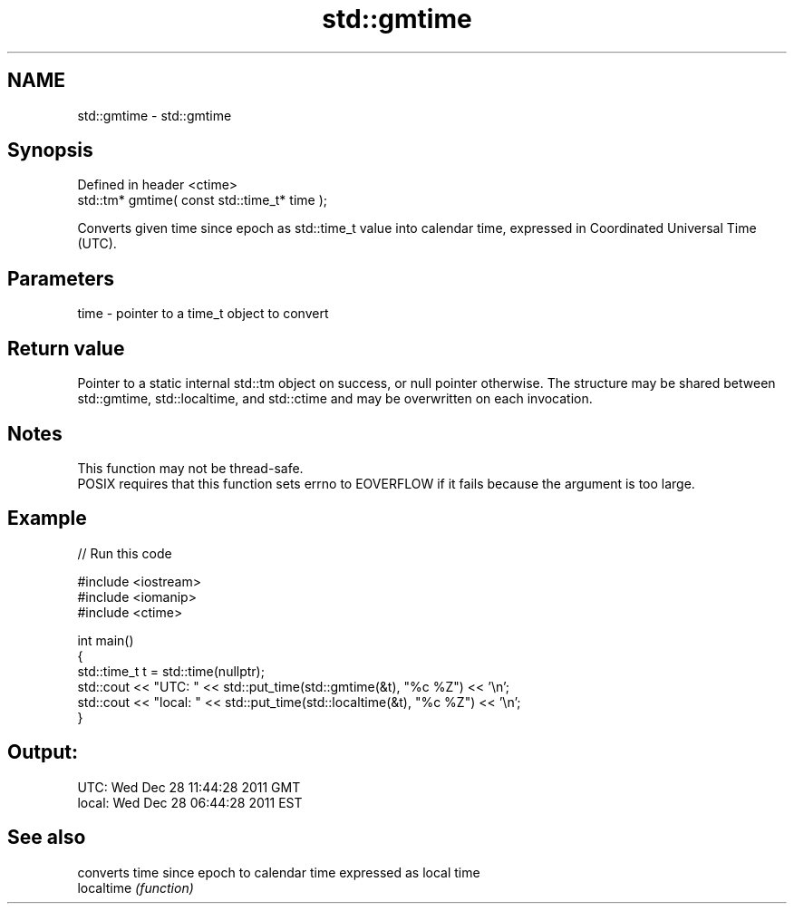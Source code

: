 .TH std::gmtime 3 "2020.03.24" "http://cppreference.com" "C++ Standard Libary"
.SH NAME
std::gmtime \- std::gmtime

.SH Synopsis

  Defined in header <ctime>
  std::tm* gmtime( const std::time_t* time );

  Converts given time since epoch as std::time_t value into calendar time, expressed in Coordinated Universal Time (UTC).

.SH Parameters


  time - pointer to a time_t object to convert


.SH Return value

  Pointer to a static internal std::tm object on success, or null pointer otherwise. The structure may be shared between std::gmtime, std::localtime, and std::ctime and may be overwritten on each invocation.

.SH Notes

  This function may not be thread-safe.
  POSIX requires that this function sets errno to EOVERFLOW if it fails because the argument is too large.

.SH Example

  
// Run this code

    #include <iostream>
    #include <iomanip>
    #include <ctime>

    int main()
    {
        std::time_t t = std::time(nullptr);
        std::cout << "UTC:   " << std::put_time(std::gmtime(&t), "%c %Z") << '\\n';
        std::cout << "local: " << std::put_time(std::localtime(&t), "%c %Z") << '\\n';
    }

.SH Output:

    UTC:   Wed Dec 28 11:44:28 2011 GMT
    local: Wed Dec 28 06:44:28 2011 EST


.SH See also


            converts time since epoch to calendar time expressed as local time
  localtime \fI(function)\fP




